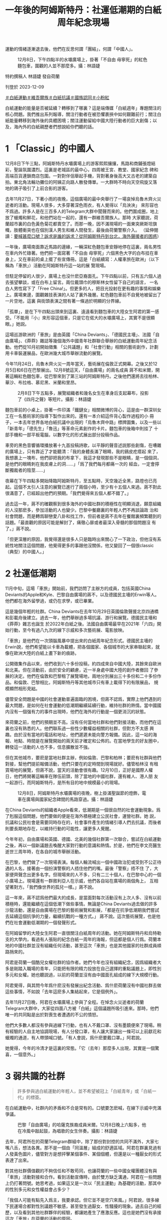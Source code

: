 #+title: 一年後的阿姆斯特丹：社運低潮期的白紙周年紀念現場
#+options: \n:t num:nil author:nil

運動的情緒逐漸退去後，他們在反思何謂「團結」，何謂「中國人」。

#+caption: 12月8日，下午四點半的水壩廣場上，掛著「不自由 毋寧死」的紅色麵包車，圍觀的人並不那麼多。攝：林語婕
[[file:20231210-international-low-tide-one-year-after-white-paper/985b3c35653643c4bc6fd9a28b1531f5.jpg]]

特約撰稿人 林語婕 發自荷蘭

刊登於 2023-12-09

[[https://theinitium.com/tags/_4536][＃白紙運動]][[https://theinitium.com/tags/_3970][＃維吾爾族]][[https://theinitium.com/tags/_3573][＃白紙抗議]][[https://theinitium.com/tags/_3424][＃國族認同]][[https://theinitium.com/tags/_1937][＃小粉紅]]

白紙運動的能量是否被延續？轉移到了哪裏？這是端傳媒「白紙週年」專題關注的核心問題。我們推出系列報導，關注行動者在被恐懼裹挾中如何艱難前行；關注白紙能量轉移到海外後的具體困境；關注運動留給中國大陸行動者的巨大創傷；以及，海內外的白紙親歷者們想說給你們聽的話。

* 1 「Classic」的中國人
:PROPERTIES:
:CUSTOM_ID: classic的中國人
:END:
12月8日下午三點，阿姆斯特丹水壩廣場上的游客熙熙攘攘，馬路和商鋪張燈結彩，聖誕氛圍濃烈。這裏是老城區的最中心，四周被王宮、教堂、國家紀念 碑和高端百貨連鎖商店包圍。一對對伴侶舉起手機，背對著身後高大又古老的建築自拍。東北角法輪功攤位的阿姨正向路人散發傳單。一大群時不時向天空飛旋又落 地的鴿子吸引了上前合影的游客。

去年11月27日，下著小雨的夜晚，這個廣場的最中央舉行了一場哀悼烏魯木齊火災逝者的活動。現場人很多，大多穿著深色雨衣，有人覺得以「烏泱泱」 來形容也不爲過。許多人是在三百多人的Telegram大群中聞聲而來的。他們圍成圈，地上放了蠟燭和鮮花，和他們站在一起的，還有一群維吾爾族人。那時 大家聽説，荷蘭超市裏的白色黃色菊花都賣空了。而那一晚，因不滿現場的一面東突厥斯坦旗幟，肢體衝突也在個別漢人男生和維人間發生，最後由荷蘭警察介入。 （延伸閱讀：[[https://theinitium.com/article/20221130-international-overseas-rally-for-china-protest][要喊甚麼口號？訴求是誰的訴求？從阿姆斯特丹到台北，海外聲援者的困惑]]）

一年後，廣場南面靠近馬路的邊緣，一輛深紅色麵包車安靜地停在這裏，兩名男性在車内外忙碌著。他們把一面寫著「不自由 毋寧死」六個黑色大字的白布挂在車身上，又在車前的桌上擺了些宣傳冊。這是「白紙續寫：人權車旅在歐洲」（以下稱為「車旅」）活動在阿姆斯特丹這一站的展 覽現場。

但駐足停留的人很少，廣場上也沒什麽亞裔面孔。下午四點以前，只有五六個人過去張望攀談，或在白布上留言。兩位戴頭巾的穆斯林女性留下自己的語言， 一名白人男性寫下了「Free China!」。但更多的人，把目光投射在更有趣的事情和娛樂上。廣場東邊，圍觀雜技表演的人站了裏外幾層。紅色麵包車前不自覺地被留出了一片空地，這裏 與街頭表演之間有著一條過於明顯的分界線。

「孤單」，是在下午四點出頭來到這裏、遠遠看到麵包車的大陸女生阿君的第一感受。「不能用『小』來形容這個車，只是它在偌大的水壩廣場上，其實不是很顯眼。」她説。

這場巡游歐洲的「車旅」是由英國「China Deviants」、「德國民主墻」、法國「自由廣場」、《莽莽》雜誌等幾個海外中國青年社群聯合舉辦的白紙運動周年紀念活動。他們從10月初開始徵集 「公共議題」和「社會行動」相關的藝術創作，計劃用卡車裝運展品，在歐洲幾大城市舉辦流動的展覽。

今年11月24日，烏魯木齊火災一周年當天，藝術展在倫敦正式開幕。之後又於12月5日和6日在巴黎展出。12月8號這天，「自由廣場」的兩名成員 蔣不和米爾，開著這輛紅色麵包車，從巴黎來到了第三站的阿姆斯特丹。之後他們還將去往柏林、華沙、布拉格、慕尼黑、米蘭和里昂。

#+caption: 2月8日下午五點多，展覽組織者和幾名女生在車身后支起幕布，投影了《四月之聲》等短片。攝影：林語婕
[[file:20231210-international-low-tide-one-year-after-white-paper/8a726e3899d64622941118719779e14f.jpg]]

麵包車前的小桌上，掛著一件印滿「鐵鏈女」相關微博的背心，這是由一群深圳女工在一名藝術家的指導下製作出來的。還有一本介紹這件背心製作過程的小 冊子，一本去年世界各地白紙抗議中出現的「烏魯木齊中路」標牌圖集，以及一些以「新青年」「德先生」「魯迅」等革命元素創作的卡片。麵包車的後箱中則挂了 十部手機和一部平板電腦，以數字化的形式展出部分投稿作品。

車旁的黑色音響循環播放著十九首投稿詩歌，以平靜的聲音述説那些創傷，在嘈雜的廣場上，只有靠近了才能聽清：「我的身體長滿了眼睛，我的鷄皮疙瘩起 來了，我想裹上一塊布，他們卻把我的布拿下，我這才發現那些不是眼睛，是一個個洞，是他們的眼睛刺在我皮膚上的洞......」「爲了我們每月都痛一次的 經血，一定會擰斷獨裁者的陰莖......」

夜幕在下午四點多開始降臨阿姆斯特丹，至五點時，天空幾近全黑，路燈也已亮起。這個不太引人注意的展覽已進行了兩個小時，至少有十五個人來過。蔣不對此很滿意了，已經超出他們的預期。「我們覺得來五個人都不錯了。」

過去這一年，蔣不的確觀察到很多海外的中國社群的積極性在明顯消退，願意組織的人沒那麽多，參加活動的人也變少。巴黎中餐廳裏的年輕人們不再談論政 治和社會問題，而是轉爲聊戀愛八卦和找工作，但前者是蔣不去年在餐館裏頻繁聽到的話題。「最直觀的原因可能是解封了，痛徹心扉或者最深入骨髓的那個問題沒 有了。」蔣不說。

「但更深層的原因，我覺得還是很多人只是臨時出來關心了一下政治，但他沒有系統性地關注這個問題，他覺得更多的事跟他沒關係，他又變回了一個很classic（典型）的中國人。」

* 2 社運低潮期
:PROPERTIES:
:CUSTOM_ID: 社運低潮期
:END:
11月中旬，這場「車旅」開始前，我們訪問了主辦方的成員，包括英國China Deviants的Apple和Kyle、巴黎自由廣場的蔣不，以及德國民主墻的Erwin等人。他們都在海外留學過，或仍在求學，或已畢業。

這是幾個年輕的社群。China Deviants在去年10月29日英國倫敦聲援北京四通橋和彭載舟後建立。過去一年，他們舉辦過多場抗議、游行和展覽。德國民主墻和《莽莽》雜志也誕生 於2022年白紙之後。法國自由廣場最早在2021年「六四」開始行動，至今有過八九次的線下示威和多次藝術展、電影放映。

「車旅」是他們在一次頭腦風暴中提出來的白紙周年紀念形式。德國民主墻的Erwin說，他們希望能以卡車為載體，把各個國家、各個城市的大家串聯起來，就像在歐洲大陸的白紙上畫下新的痕跡。

公開徵集作品以來，他們收到六十多份投稿，約四成來自中國大陸，其餘來自歐洲和北美。但在活動前，由於安全的顧慮，近一半身處中國大陸的創作者撤回 了參展的決定。他們在倫敦和巴黎租了展覽場地，兩地分別展出三十多份和二十多份作品。和倫敦、巴黎相比，阿姆斯特丹等其他城市只有車上載得下的有限展品， 規模顯然相形見絀。

儘管安全問題是中國的社會運動普遍面臨的困境，但蔣不認爲，實際上他們遇到的最大問題，是如何在社會運動的低潮期繼續延續行動，維持社群的熱情。當中國國内沒有一個强有力的事件出現時，他們在海外的行動是一個更消沉的狀態。

來荷蘭之前，他們的預期並不高。沒有任何當地社群和他們對接活動，而他們在這裏也沒有熟悉的人。他們聯系過一些性少數權益相關的社群，但對方不太感 興趣。由於沒有當地的電話和地址，他們遲遲未能向警方報備。因此，這一站的海報、地點、時間是在展覽開始的兩天前才確定和公佈的。在當地學生的好友圈中， 轉發這一活動的人也不多，信息擴散並不強。

但在其他城市，要麽是當地社群主辦，例如倫敦、巴黎和柏林；要麽有社群與他們對接，幫他們提前報備活動，他們只要在約定時間到現場就好。儘管柏林沒 有租賃場地的展覽，但蔣不說，當天的活動會很有趣。12月10日，正好是國際人權日，他們將開著這輛車在隊伍前頭，除了當地的中國社群，還有維人、港人朋 友一起游行。而阿姆斯特丹，是所有目的地中規模最小的現場。

#+caption: 12月8日，阿姆斯特丹水壩廣場的夜晚，樹上掛滿聖誕節的燈飾，電車在廣場與國家紀念碑間的馬路穿過。攝：林語婕
[[file:20231210-international-low-tide-one-year-after-white-paper/c7f48c461ada421ca31e3d4fe40bebc2.jpg]]

在China Deviants的組織者Apple看來，低潮期是一個很自然的社會運動現象。爲了剋服這個問題，他們要做的便是在海外積極建立公民社會，運營社群。她 説，抗議和公民社會是需要同時存在的，社會事件產生的情緒引導人們去抗議，而後者則要長期地存在，以維持行動的可能性，讓更多人覺醒。

今年年初，自由廣場和英國、德國、北美的幾個社群第一次聯合，嘗試在白紙運動之後，再以一個新議題去喚醒大家對行動的意識和熱情。於是，他們在李文亮醫生逝世三周年時，在各自的城市舉辦活動。

在巴黎，他們做了一次現場表演。每個人輪流喊出一個中國政治犯或受到不公正待遇的人名，接著由一個扮演警察的人捂住他們的嘴。最後「警察」捂不住 了，大家便齊聲念出更多名字。但現場來的人不多，只有二三十個人，在巴黎中心的一個小廣場上。現場還有一群敘利亞人在示威，他們各自站在廣場的兩個角上， 互相望著對方。「我們像世界的孤兒一樣。」蔣不說。

這一年來，蔣不認爲他們最大的成長，是當面對每次活動沒有上次人多、沒有以前積極時，還能繼續在這個低潮下做些事情。無論是China Deviants過去做的許多沙龍活動，還是自由廣場在巴黎的藝術展覽和影展，「都是在抗爭低潮期我們嘗試去延續這個抗爭的力量，繼續抗戰的一種方式。」 蔣不說。這次藝術展覽，也是他們在社會運動低潮期的一個發聲形式。

在阿姆留學的大陸女生阿君一直很關注白紙周年的活動。她在阿姆斯特丹和烏特勒支的大學内，看過有人張貼的紀念白紙一周年的海報，但這都是個人行爲。荷蘭本地的中國社群並沒有組織任何活動，甚至這次「車旅」也是其他國家的社群成員順路捎來的。

阿君是荷蘭一個酷兒女權社群的協作者。她們今年也沒有組織紀念，因爲組織者大多是剛踏入職場的青年，只能把有限的精力投放在自己選擇的重點議題上，即性別多元和女權。她也聽説過，以前的荷蘭並沒有由中國面孔組成的線下大規模行動。

阿君覺得，與其問今年爲什麽沒有發展出紀念活動、爲什麽荷蘭沒有中國社群去做這些事情，不如說「去年這麽多人集結起來，它是個例外」。

去年11月27日晚，阿君在水壩廣場上參與了全程。在悼念火災逝者的荷蘭Telegram大群中，大家從四面八方被「白紙」這個議題所吸引進來。那時，他們唯一的共同點是出於對喪生者遭遇的不公的憤怒。

他們大多數人都沒有參與過線下行動，也有人不戴口罩、沒有墨鏡便來了現場。稍有經驗的人自主地協調現場，有人分發口罩，有人讓大家讓出一條可以上前獻花和蠟燭的通道，有人帶頭喊口號。「有人會説，爲什麽要戴口罩。」阿君說。

她覺得，今年的冷清才是這裏的常態。「它（去年）那麼多人出現，其實是一個驚喜，一個意外。」

* 3 弱共識的社群
:PROPERTIES:
:CUSTOM_ID: 弱共識的社群
:END:

#+begin_quote
許多參與過白紙運動的年輕人，並不希望被冠上「白紙青年」或「白紙一代」的標簽。

#+end_quote

在白紙運動中，社群内的矛盾和不合是常有的。口號要怎麽喊，在線下示威中充滿爭議。

#+caption: 巴黎「自由廣場」的哈薩克族裔成員米爾。12月8日晚上六點多，他在冷風中敲起鼓，為唱歌的女生伴奏。攝影：林語婕
[[file:20231210-international-low-tide-one-year-after-white-paper/3249d86ad64c4d4286986cbe0707cc9d.jpg]]

去年，阿君所在的荷蘭Telegram群組中，除了那份對封控的共同不滿外，大家七嘴八舌，想法各異。那不是一個由「同溫層」組成的舒適區域。阿君在群裏見過有人發黃色圖片，儘管對方是想抨擊某個事件、某個個體，但還是以一種厭女的形式表達了出來。

對其他社群價值觀的不夠信任和不敢苟同，也讓荷蘭的一些中國女權團體沒有與「車旅」活動對接和合作。看到活動宣傳時，由於雙方缺乏溝通，阿君在一些問題上仍打著問號。她思考過，如果這又是一次以「民主運動」為基礎的活動，那其中的性別多元和女性權益會占多少？

「我個人可能有點先入爲主，我要承認。但它並不是空穴來風。」阿君說，很多線下民運場合都對性別議題不敏感，甚至發生過厭女、性騷擾的現象。過去自己的經歷，以及看到其他社群夥伴的經驗，都讓她產生了應激反應。這也是她們沒有承接這次「車旅」在荷蘭的活動的原因。

不過12月8日這天下午，阿君在現場也看到了和女性權益相關的藝術作品。她覺得，如果能提前知道這些，對這次展覽内容有更多瞭解，她們也會更信任對方。可惜的是，這個溝通一開始並沒有建立起來。

「白紙這樣一個議題形成的社群都是很弱共識的。」蔣不說，他們很多東西都有爭議，是左還是右，要激進還是保守。「其實不需要形成一個那麼強的共識， 因為這就是民主，或者這就是言論自由的意義嘛。每個人都有自己關注那個領域的東西，每個人都有自己的想法，我覺得這樣蠻好。不一定要形成『一定要團結』 『一定不能有不同聲音』。」蔣不說。

不以集體意識為行動的前提，是這些海外中國年輕行動社群内的默契。Erwin在柏林認識的許多朋友，不是很願意形成共同的身份認同和歸屬感，也不太在意要擁有一個共同的標志去代表這個群體，而是更强調每個人可以有自己的標語、標志和訴求。

當他們是各自獨立的個體時，他們又同時緊密地聯繫在一起；他們有不同的感情，但又在某種程度上有一些共鳴。Apple覺得，越是能夠兼容這兩者，才 越是一個社群該有的樣子，「不然就會重複共產黨那種『集體儀式感』，『去個人化』。我覺得非常可怕的，就是把人變成機器，你就不知道自己是誰了。」

Erwin發現，社群之外，大家逐漸找到了各自更加關心的議題，無論是不同族裔的人權問題、中國勞工問題，還是女權和性少數群體，並投身進去。

對於整個社群來説，他們關注的也不止是中國内部的抗爭，他們關心的議題變得越來越多，延伸至所在的歐洲本土、世界範圍所關注的事情上。就如 Apple所說，他們不僅希望這次「車旅」活動讓更多人關注白紙運動本身，讓那些失去希望或已不再行動的人重聚，也希望向國際社會展現白紙運動和他們這一 代人的存在------他們的關注點不單單是反對清零政策，如今他們還提出了更多訴求。

作爲年輕一代行動者，他們與維吾爾人、港人、藏人的社群連結，也關注烏克蘭、伊朗、巴勒斯坦的行動和示威。他們向港人學習請教如何申請游行示威，如 何組織更多活動，也在去年組織白紙示威時收到了他們的安全措施建議。這一年，Apple所在的China Deviants被多次邀請去維人、藏人、港人的活動上演講或討論。這次「車旅」在倫敦的開幕式上，他們也邀請了藏人、維人等代表來演講。

Erwin所在的社群也會參加德國當地團體的集會，他們自行製作標語或橫幅，與當地活動組織者探討如何一起行動，對方也很願意讓他們站在隊伍前列。 例如在Friday for Future這個氣候相關的活動上，他們引入了西藏環境破環問題、藏人環境保護者受到的人權迫害問題。而在三八婦女節上，他們也對白紙運動中被捕的許多青 年女性的安全和待遇問題提出擔憂，以及對其他被逮捕的女權行動者的聲援。

由此，許多參與過白紙運動的年輕人，並不希望被冠上「白紙青年」或「白紙一代」的標簽。對他們來説，這只是他們參與過的其中一個行動而已。

#+caption: 擺在麵包車外小桌上的展品，印刻著魯迅的話：我橫竪睡不着，仔細看了半夜，才從字縫裏看出來滿本都寫著兩個字是「吃人」！攝：林語婕
[[file:20231210-international-low-tide-one-year-after-white-paper/bbce9fc15fe8456ab4d8ae8cf6f96c0b.jpg]]

* 4 「中國抗爭者」
:PROPERTIES:
:CUSTOM_ID: 中國抗爭者
:END:

#+begin_quote
「什麽是中國人，我是不是中國人？爲什麽維人不是中國人？」

#+end_quote

在一年前的白紙運動中，不止是厭女話語讓部分參與者感到煩悶，身份認同、地緣政治也成爲一些衝突的導火索。

阿君記得，去年阿姆斯特丹悼念活動上，那名男生和維人產生肢體衝突后，活動被警察要求不能再繼續進行。有人和警察溝通，稱雙方已經被拉開，不會再打架，他們可以分開各自悼念。

「好巧不巧，這個漢人男生在分開悼念的時候，他不僅罵人家是恐怖分子，他還來了一句，『是中國人就往另一邊走』。」阿君回憶說。那天發生了對在場許 多中國留學生來説很「新」的困惑：「什麽是中國人，我是不是中國人，我應該要去那邊嗎？爲什麽維人不是中國人？」在這個民族情緒濃烈的場域中，大家也仿佛 被要求做出對立的立場。於是有些人離開了現場。

當天阿君六神無主。她要和維人站在一起嗎？可是她又是以怎樣的立場和他們站在一起呢？最後她也去了「中國人」的那個悼念圈子。她不知道現場會有什麽風險，「你能做的就是在你的僞裝下繼續僞裝------你是一個來參加悼念活動的大陸人。」

但在與其他群體正常相處、沒有衝突的狀態下，我們是否可以點明「中國人」身份？「中國人」有沒有可能不携帶任何黨國意識？在過去一年的行動中，這群在社運低潮期努力做些事情的年輕人，會如何向別人介紹自己？

「很可惜，我們的祖國承受了很多的詛咒，我們因為自己國家的政府而惡名昭著，而我們又同時沒法擺脫那種很沉重的傳統，比如性別不平等，或者是古代對 於皇帝的崇拜。現在很不幸的是中共把中國人的身份認同都給玷污了。」China Deviants的Kyle說，因此要讓別人明白，中國人有自己的歷史敘事，不是由中共控制的、而是由自己書寫的。在這種情況下，他非常願意把自己定義為 中國人。

Kyle認識一些伊朗朋友，他們對自己的文化很自豪，同時又痛恨國家的政府。「我們的祖國好像也是面臨著非常類似的情況。我們當然是有引以為豪的文化，但是如果這些東西跟威權主義政府以及傳統文化裡一些很糟糕的地方綁在一塊的話，那就是很抱歉的情況。」

蔣不認爲，對於觀衆來説，强調行動者的「中國人」身份是重要的。儘管他個人是無政府主義者，不認同國界、國籍這樣的概念，但當他參與一個與中國相關 的行動時，他還是想强調「中國人站出來了」這一含義。「台灣人、香港人都會不滿（這個體制），都會不喜歡，但中國人更少見一點。（因此）在系統内去反抗它 的力量，會更强大一點。」

Apple也會向歐洲本地認識的其他族群的人介紹自己為「Chinese activist」（中國行動者）。

「很多人僅僅將白紙運動理解成反核酸、反封控，但白紙運動是我們這個年輕世代，第一次線上走到線下，公開對這個政權說不的重要記憶。」他們在「車旅」的官方Instagram帳號上這樣寫道。

這群年輕抗爭者也很注意自己所出生、成長的那個國家對維吾爾人、香港人的傷害。這也是象徵著中共的五星紅旗不會出現在海外的中國青年示威中的原因。 「這個旗，無論你舉出的時候你持有什麼立場，他們看到這個旗子可能會有PTSD（創傷後遺症）。」蔣不說。Kyle補充道：「問題在於，歷來的一些（海 外）遊行活動裡，凡是舉五星紅旗的很多都是小粉紅，而且是極其aggressive（有攻擊性的）那種。」

但蔣不說，如果是發生在中國本土的行動，有人舉五星紅旗、唱《義勇軍進行曲》，這種情況又不同。去年4月，在上海防控政策嚴密又不可抗衡地繼續運行 時，中國國歌的第一句歌詞「起來，不願做奴隸的人們」的確成爲了人們向外呐喊的傳聲筒，而後毫不意外地成爲微博無法搜索的敏感詞。去年11月25日晚，火 災的第二天，許多烏魯木齊市民走上街頭，集體要求「解封」，而現場流傳出的影像中，也有揮動五星紅旗的群衆。

Apple也覺得需要結合國内的情況去理解他們。她提及，中共當年以社會運動建立起來的，而他的曲風和標誌，一定程度上也帶有一些抗議的元素。

#+caption: 12月8日下午三點，阿姆斯特丹的天空有些陰鬱，成群的鴿子在廣場上飛旋。攝：林語婕
[[file:20231210-international-low-tide-one-year-after-white-paper/47b14e3c29ae4df58b8de396d9b41c0c.jpg]]

* 5 落幕
:PROPERTIES:
:CUSTOM_ID: 落幕
:END:
圍觀的人在五點半以後多了一些，到場的大多是酷兒和女性。十多個人，三三兩兩地站在一起。有人主動向路過的白人介紹活動目的，有人點起了從家裏帶來 的兩支蠟燭，有人上前寫下留言：「我們將在沒有黑暗的地方相見」「釋放黃雪琴 釋放王建兵」「remembering is a form of resistance（記憶是一種抵抗）」......

蔣不和米爾從車裏搬出一套可以投影的幕布，想放些投稿的短片。幾個女生上前去幫忙，把幕布架起來。廣場上有風，一個男生把自己的自行車架在幕布旁抵 著，成爲了展覽的一部分，還有女生把音響拖到另一端壓住幕布。東西倒了，幾個人跑過去扶，傳單掉了，有人上前撿起來。蔣不覺得，這是活動最好的地方。「有 點社群的感覺了，我們就是草臺班子嘛，這不是一個精緻的展覽，但大家玩得很開心，也找到了同溫層，就好了。」

有白人男性過來和圍觀的人閑聊。他說自己去過中國很多地方，能理解他們的訴求。聽到這些，小C覺得還蠻欣慰的，至少終於有非華人面孔的人站在那裏 看，並且知道他們在表達什麽。他又説，「你們來到這裏很遠，很不容易」，説阿姆斯特丹很好，雖然人有點冷、天氣也冷，但可以讓大家在這裏發聲。

即使小C覺得這是一個事實陳述，但她又想，他未必知道她們在這個異鄉生活會面臨的非常多具體的困難，「並不能把我現在的生活和在中國的生活進行比較。」

小C忘了在什麽語境下，白人男性提了一嘴「但朝鮮更不好」。「這些白人，他瞭解到世界的苦難以後可能會關心一下，但他可能把這些當作自己生活的養 料，來安慰自己說，自己的生活還不錯。」小C說，儘管她是認同他說的那句話的。這也是她有時面對比中國人的處境更加危險、困難的人時，會產生的一種負罪 感，好像自己把別人的經歷當作養料。

六點多，有女生提議唱歌。她大聲唱了「Do You Hear the People Sing」，米爾拿出要在柏林游行用的鼓在一旁敲擊伴奏。與去年白紙運動正盛時，手機裏流傳的各地示威抗議影像相比，略顯寂寥。圍觀的人并沒有增多，很多 路過的人轉頭瞄了一眼又匆匆離開。

後來，大家又放了由這首歌改編的《女人之歌》，去年上海封控時被封禁的短片《四月之聲》，和香港獨立樂團「My Little Airport」的《宅女，上街吧》。活動在音樂中慢慢落幕，十多個圍觀的年輕人慢慢向四周散去。

「能做多少做多少，慢慢來吧。」蔣不覺得，當他們把所有的期望降到最低，這時候只要有一點成果，就很滿足了。從下午三點到晚上七點，這四個小時中陸 陸續續過來圍觀、停留的人大約有三十五人左右。儘管遠低於倫敦的一百多人、巴黎的六七十人，但他說，「今天真的很開心，來的人遠遠超過我預期。」

「可能會有朋友說，我作爲一個大陸人，其實我非常關注政治議題，但是，不好意思，當時你就是不在。我沒有否認你不關心或怎樣，但你沒有show up（出現）。」阿君笑了笑說。

（蔣不、阿君、Apple、Kyle、Erwin、小C為化名）

[[https://theinitium.com/tags/_4536][＃白紙運動]][[https://theinitium.com/tags/_3970][＃維吾爾族]][[https://theinitium.com/tags/_3573][＃白紙抗議]][[https://theinitium.com/tags/_3424][＃國族認同]][[https://theinitium.com/tags/_1937][＃小粉紅]]

本刊載內容版權為端傳媒或相關單位所有，未經[[mailto:editor@theinitium.com][端傳媒編輯部]]授權，請勿轉載或複製，否則即為侵權。
